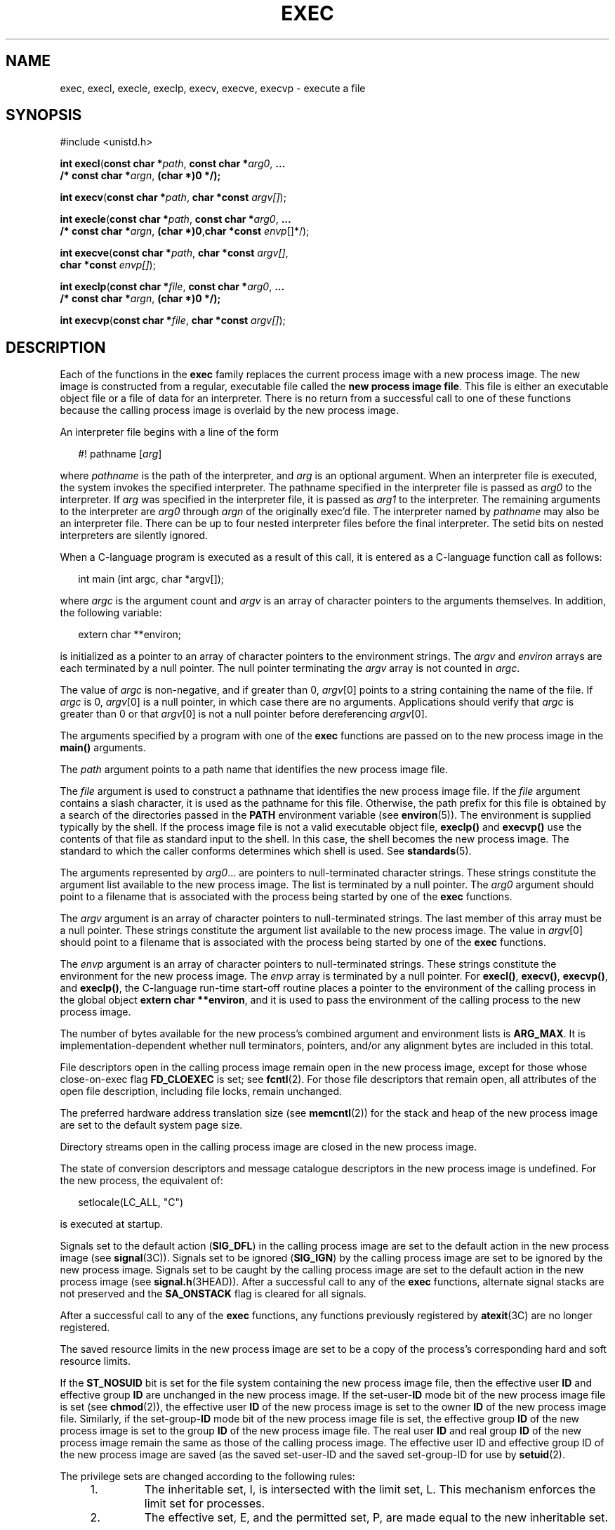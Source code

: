 .\"
.\" Sun Microsystems, Inc. gratefully acknowledges The Open Group for
.\" permission to reproduce portions of its copyrighted documentation.
.\" Original documentation from The Open Group can be obtained online at
.\" http://www.opengroup.org/bookstore/.
.\"
.\" The Institute of Electrical and Electronics Engineers and The Open
.\" Group, have given us permission to reprint portions of their
.\" documentation.
.\"
.\" In the following statement, the phrase ``this text'' refers to portions
.\" of the system documentation.
.\"
.\" Portions of this text are reprinted and reproduced in electronic form
.\" in the SunOS Reference Manual, from IEEE Std 1003.1, 2004 Edition,
.\" Standard for Information Technology -- Portable Operating System
.\" Interface (POSIX), The Open Group Base Specifications Issue 6,
.\" Copyright (C) 2001-2004 by the Institute of Electrical and Electronics
.\" Engineers, Inc and The Open Group.  In the event of any discrepancy
.\" between these versions and the original IEEE and The Open Group
.\" Standard, the original IEEE and The Open Group Standard is the referee
.\" document.  The original Standard can be obtained online at
.\" http://www.opengroup.org/unix/online.html.
.\"
.\" This notice shall appear on any product containing this material.
.\"
.\" The contents of this file are subject to the terms of the
.\" Common Development and Distribution License (the "License").
.\" You may not use this file except in compliance with the License.
.\"
.\" You can obtain a copy of the license at usr/src/OPENSOLARIS.LICENSE
.\" or http://www.opensolaris.org/os/licensing.
.\" See the License for the specific language governing permissions
.\" and limitations under the License.
.\"
.\" When distributing Covered Code, include this CDDL HEADER in each
.\" file and include the License file at usr/src/OPENSOLARIS.LICENSE.
.\" If applicable, add the following below this CDDL HEADER, with the
.\" fields enclosed by brackets "[]" replaced with your own identifying
.\" information: Portions Copyright [yyyy] [name of copyright owner]
.\"
.\"
.\" Copyright 1989 AT&T.
.\" Portions Copyright (c) 1992, X/Open Company Limited.  All Rights Reserved.
.\" Copyright (c) 2008, Sun Microsystems, Inc.  All Rights Reserved.
.\" Copyright 2015, Joyent, Inc.
.\"
.TH EXEC 2 "Oct 27, 2015"
.SH NAME
exec, execl, execle, execlp, execv, execve, execvp \- execute a file
.SH SYNOPSIS
.LP
.nf
#include <unistd.h>

\fBint\fR \fBexecl\fR(\fBconst char *\fR\fIpath\fR, \fBconst char *\fR\fIarg0\fR, \fB\&...
     /* const char *\fR\fIargn\fR, \fB(char *)0 */);\fR
.fi

.LP
.nf
\fBint\fR \fBexecv\fR(\fBconst char *\fR\fIpath\fR, \fBchar *const\fR \fIargv[]\fR);
.fi

.LP
.nf
\fBint\fR \fBexecle\fR(\fBconst char *\fR\fIpath\fR, \fBconst char *\fR\fIarg0\fR, \fB\&...
     /* const char *\fR\fIargn\fR, \fB(char *)0\fR,\fBchar *const\fR \fIenvp\fR[]*/);
.fi

.LP
.nf
\fBint\fR \fBexecve\fR(\fBconst char *\fR\fIpath\fR, \fBchar *const\fR \fIargv[]\fR,
     \fBchar *const\fR \fIenvp[]\fR);
.fi

.LP
.nf
\fBint\fR \fBexeclp\fR(\fBconst char *\fR\fIfile\fR, \fBconst char *\fR\fIarg0\fR, \fB\&...
     /* const char *\fR\fIargn\fR, \fB(char *)0 */);\fR
.fi

.LP
.nf
\fBint\fR \fBexecvp\fR(\fBconst char *\fR\fIfile\fR, \fBchar *const\fR \fIargv[]\fR);
.fi

.SH DESCRIPTION
.LP
Each of the functions in the \fBexec\fR family replaces the current process
image with a new process image. The new image is constructed from a regular,
executable file called the \fBnew process image file\fR. This file is either an
executable object file or a file of data for an interpreter. There is no return
from a successful call to one of these functions because the calling process
image is overlaid by the new process image.
.sp
.LP
An interpreter file begins with a line of the form
.sp
.in +2
.nf
#! pathname [\fIarg\fR]
.fi
.in -2

.sp
.LP
where \fIpathname\fR is the path of the interpreter, and \fIarg\fR is an
optional argument. When an interpreter file is executed, the system invokes the
specified interpreter. The pathname specified in the interpreter file is passed
as \fIarg0\fR to the interpreter. If \fIarg\fR was specified in the interpreter
file, it is passed as \fIarg1\fR to the interpreter. The remaining arguments to
the interpreter are \fIarg0\fR through \fIargn\fR of the originally exec'd
file. The interpreter named by \fIpathname\fR may also be an interpreter file.
There can be up to four nested interpreter files before the final interpreter.
The setid bits on nested interpreters are silently ignored.
.sp
.LP
When a C-language program is executed as a result of this call, it is entered
as a C-language function call as follows:
.sp
.in +2
.nf
int main (int argc, char *argv[]);
.fi
.in -2

.sp
.LP
where \fIargc\fR is the argument count and \fIargv\fR is an array of character
pointers to the arguments themselves. In addition, the following variable:
.sp
.in +2
.nf
extern char **environ;
.fi
.in -2

.sp
.LP
is initialized as a pointer to an array of character pointers to the
environment strings. The \fIargv\fR and \fIenviron\fR arrays are each
terminated by a null pointer. The null pointer terminating the \fIargv\fR array
is not counted in \fIargc\fR.
.sp
.LP
The value of \fIargc\fR is non-negative, and if greater than 0, \fIargv\fR[0]
points to a string containing the name of the file. If \fIargc\fR is 0,
\fIargv\fR[0] is a null pointer, in which case there are no arguments.
Applications should verify that \fIargc\fR is greater than 0 or that
\fIargv\fR[0] is not a null pointer before dereferencing \fIargv\fR[0].
.sp
.LP
The arguments specified by a program with one of the \fBexec\fR functions are
passed on to the new process image in the \fBmain()\fR arguments.
.sp
.LP
The \fIpath\fR argument points to a path name that identifies the new process
image file.
.sp
.LP
The \fIfile\fR argument is used to construct a pathname that identifies the new
process image file. If the \fIfile\fR argument contains a slash character, it
is used as the pathname for this file. Otherwise, the path prefix for this file
is obtained by a search of the directories passed in the \fBPATH\fR environment
variable (see \fBenviron\fR(5)). The environment is supplied typically by the
shell. If the process image file is not a valid executable object file,
\fBexeclp()\fR and \fBexecvp()\fR use the contents of that file as standard
input to the shell. In this case, the shell becomes the new process image. The
standard to which the caller conforms determines which shell is used. See
\fBstandards\fR(5).
.sp
.LP
The arguments represented by \fIarg0\fR\&.\|.\|. are pointers to
null-terminated character strings. These strings constitute the argument list
available to the new process image. The list is terminated by a null pointer.
The \fIarg0\fR argument should point to a filename that is associated with the
process being started by one of the \fBexec\fR functions.
.sp
.LP
The \fIargv\fR argument is an array of character pointers to null-terminated
strings. The last member of this array must be a null pointer. These strings
constitute the argument list available to the new process image. The value in
\fIargv\fR[0] should point to a filename that is associated with the process
being started by one of the \fBexec\fR functions.
.sp
.LP
The \fIenvp\fR argument is an array of character pointers to null-terminated
strings. These strings constitute the environment for the new process image.
The \fIenvp\fR array is terminated by a null pointer. For \fBexecl()\fR,
\fBexecv()\fR, \fBexecvp()\fR, and \fBexeclp()\fR, the C-language run-time
start-off routine places a pointer to the environment of the calling process in
the global object \fBextern char **environ\fR, and it is used to pass the
environment of the calling process to the new process image.
.sp
.LP
The number of bytes available for the new process's combined argument and
environment lists is \fBARG_MAX\fR. It is implementation-dependent whether null
terminators, pointers, and/or any alignment bytes are included in this total.
.sp
.LP
File descriptors open in the calling process image remain open in the new
process image, except for those whose close-on-exec flag \fBFD_CLOEXEC\fR is
set; see \fBfcntl\fR(2). For those file descriptors that remain open, all
attributes of the open file description, including file locks, remain
unchanged.
.sp
.LP
The preferred hardware address translation size (see \fBmemcntl\fR(2)) for the
stack and heap of the new process image are set to the default system page
size.
.sp
.LP
Directory streams open in the calling process image are closed in the new
process image.
.sp
.LP
The state of conversion descriptors and message catalogue descriptors in the
new process image is undefined. For the new process, the equivalent of:
.sp
.in +2
.nf
setlocale(LC_ALL, "C")
.fi
.in -2

.sp
.LP
is executed at startup.
.sp
.LP
Signals set to the default action (\fBSIG_DFL\fR) in the calling process image
are set to the default action in the new process image (see \fBsignal\fR(3C)).
Signals set to be ignored (\fBSIG_IGN\fR) by the calling process image are set
to be ignored by the new process image. Signals set to be caught by the calling
process image are set to the default action in the new process image (see
\fBsignal.h\fR(3HEAD)). After a successful call to any of the \fBexec\fR
functions, alternate signal stacks are not preserved and the \fBSA_ONSTACK\fR
flag is cleared for all signals.
.sp
.LP
After a successful call to any of the \fBexec\fR functions, any functions
previously registered by \fBatexit\fR(3C) are no longer registered.
.sp
.LP
The saved resource limits in the new process image are set to be a copy of the
process's corresponding hard and soft resource limits.
.sp
.LP
If the \fBST_NOSUID\fR bit is set for the file system containing the new
process image file, then the effective user \fBID\fR and effective group
\fBID\fR are unchanged in the new process image. If the set-user-\fBID\fR mode
bit of the new process image file is set (see \fBchmod\fR(2)), the effective
user \fBID\fR of the new process image is set to the owner \fBID\fR of the new
process image file. Similarly, if the set-group-\fBID\fR mode bit of the new
process image file is set, the effective group \fBID\fR of the new process
image is set to the group \fBID\fR of the new process image file. The real user
\fBID\fR and real group \fBID\fR of the new process image remain the same as
those of the calling process image. The effective user ID and effective group
ID of the new process image are saved (as the saved set-user-ID and the saved
set-group-ID for use by \fBsetuid\fR(2).
.sp
.LP
The privilege sets are changed according to the following rules:
.RS +4
.TP
1.
The inheritable set, I, is intersected with the limit set, L.  This
mechanism enforces the limit set for processes.
.RE
.RS +4
.TP
2.
The effective set, E, and the permitted set, P, are made equal to the new
inheritable set.
.RE
.sp
.LP
The system attempts to set the privilege-aware state to non-PA both before
performing any modifications to the process IDs and privilege sets as well as
after completing the transition to new UIDs and privilege sets, following the
rules outlined in \fBprivileges\fR(5).
.sp
.LP
If the {\fBPRIV_PROC_OWNER\fR} privilege is asserted in the effective set, the
set-user-ID and set-group-ID bits will be honored when the process is being
controlled by \fBptrace\fR(3C). Additional restriction can apply when the
traced process has an effective UID of 0. See \fBprivileges\fR(5).
.sp
.LP
Any shared memory segments attached to the calling process image will not be
attached to the new process image (see \fBshmop\fR(2)). Any mappings
established through \fBmmap()\fR are not preserved across an \fBexec\fR. Memory
mappings created in the process are unmapped before the address space is
rebuilt for the new process image. See \fBmmap\fR(2).
.sp
.LP
Memory locks established by the calling process via calls to \fBmlockall\fR(3C)
or \fBmlock\fR(3C) are removed. If locked pages in the address space of the
calling process are also mapped into the address spaces the locks established
by the other processes will be unaffected by the call by this process to the
\fBexec\fR function. If the \fBexec\fR function fails, the effect on memory
locks is unspecified.
.sp
.LP
If \fB_XOPEN_REALTIME\fR is defined and has a value other than \(mi1, any named
semaphores open in the calling process are closed as if by appropriate calls to
\fBsem_close\fR(3C)
.sp
.LP
Profiling is disabled for the new process; see \fBprofil\fR(2).
.sp
.LP
Timers created by the calling process with \fBtimer_create\fR(3C) are deleted
before replacing the current process image with the new process image.
.sp
.LP
For the \fBSCHED_FIFO\fR and \fBSCHED_RR\fR scheduling policies, the policy and
priority settings are not changed by a call to an \fBexec\fR function.
.sp
.LP
All open message queue descriptors in the calling process are closed, as
described in \fBmq_close\fR(3C).
.sp
.LP
Any outstanding asynchronous I/O operations may be cancelled. Those
asynchronous I/O operations that are not canceled will complete as if the
\fBexec\fR function had not yet occurred, but any associated signal
notifications are suppressed. It is unspecified whether the \fBexec\fR function
itself blocks awaiting such I/O completion. In no event, however, will the new
process image created by the \fBexec\fR function be affected by the presence of
outstanding asynchronous I/O operations at the time the \fBexec\fR function is
called.
.sp
.LP
All active contract templates are cleared (see \fBcontract\fR(4)).
.sp
.LP
The new process also inherits the following attributes from the calling
process:
.RS +4
.TP
.ie t \(bu
.el o
controlling terminal
.RE
.RS +4
.TP
.ie t \(bu
.el o
current working directory
.RE
.RS +4
.TP
.ie t \(bu
.el o
file-locks (see \fBfcntl\fR(2) and \fBlockf\fR(3C))
.RE
.RS +4
.TP
.ie t \(bu
.el o
file mode creation mask (see \fBumask\fR(2))
.RE
.RS +4
.TP
.ie t \(bu
.el o
file size limit (see \fBulimit\fR(2))
.RE
.RS +4
.TP
.ie t \(bu
.el o
limit privilege set
.RE
.RS +4
.TP
.ie t \(bu
.el o
nice value (see \fBnice\fR(2))
.RE
.RS +4
.TP
.ie t \(bu
.el o
parent process \fBID\fR
.RE
.RS +4
.TP
.ie t \(bu
.el o
pending signals (see \fBsigpending\fR(2))
.RE
.RS +4
.TP
.ie t \(bu
.el o
privilege debugging flag (see \fBprivileges\fR(5) and \fBgetpflags\fR(2))
.RE
.RS +4
.TP
.ie t \(bu
.el o
process \fBID\fR
.RE
.RS +4
.TP
.ie t \(bu
.el o
process contract (see \fBcontract\fR(4) and \fBprocess\fR(4))
.RE
.RS +4
.TP
.ie t \(bu
.el o
process group \fBID\fR
.RE
.RS +4
.TP
.ie t \(bu
.el o
process signal mask (see \fBsigprocmask\fR(2))
.RE
.RS +4
.TP
.ie t \(bu
.el o
processor bindings (see \fBprocessor_bind\fR(2))
.RE
.RS +4
.TP
.ie t \(bu
.el o
processor set bindings (see \fBpset_bind\fR(2))
.RE
.RS +4
.TP
.ie t \(bu
.el o
project \fBID\fR
.RE
.RS +4
.TP
.ie t \(bu
.el o
real group \fBID\fR
.RE
.RS +4
.TP
.ie t \(bu
.el o
real user \fBID\fR
.RE
.RS +4
.TP
.ie t \(bu
.el o
resource limits (see \fBgetrlimit\fR(2))
.RE
.RS +4
.TP
.ie t \(bu
.el o
root directory
.RE
.RS +4
.TP
.ie t \(bu
.el o
scheduler class and priority (see \fBpriocntl\fR(2))
.RE
.RS +4
.TP
.ie t \(bu
.el o
\fBsemadj\fR values (see \fBsemop\fR(2))
.RE
.RS +4
.TP
.ie t \(bu
.el o
session membership (see \fBexit\fR(2) and \fBsignal\fR(3C))
.RE
.RS +4
.TP
.ie t \(bu
.el o
supplementary group \fBIDs\fR
.RE
.RS +4
.TP
.ie t \(bu
.el o
task \fBID\fR
.RE
.RS +4
.TP
.ie t \(bu
.el o
time left until an alarm clock signal (see \fBalarm\fR(2))
.RE
.RS +4
.TP
.ie t \(bu
.el o
\fBtms_utime\fR, \fBtms_stime\fR, \fBtms_cutime\fR, and \fBtms_cstime\fR (see
\fBtimes\fR(2))
.RE
.RS +4
.TP
.ie t \(bu
.el o
trace flag (see \fBptrace\fR(3C) request 0)
.RE
.sp
.LP
A call to any \fBexec\fR function from a process with more than one thread
results in all threads being terminated and the new executable image being
loaded and executed. No destructor functions will be called.
.sp
.LP
Upon successful completion, each of the functions in the \fBexec\fR family
marks for update the \fBst_atime\fR field of the file.  If an \fBexec\fR
function failed but was able to locate the \fBprocess image file\fR, whether
the \fBst_atime\fR field is marked for update is unspecified. Should the
function succeed, the process image file is considered to have been opened with
\fBopen\fR(2). The corresponding \fBclose\fR(2) is considered to occur at a
time after this open, but before process termination or successful completion
of a subsequent call to one of the \fBexec\fR functions. The \fIargv\fR[\|] and
\fIenvp\fR[\|] arrays of pointers and the strings to which those arrays point
will not be modified by a call to one of the \fBexec\fR functions, except as a
consequence of replacing the process image.
.sp
.LP
The saved resource limits in the new process image are set to be a copy of the
process's corresponding hard and soft limits.
.SH RETURN VALUES
.LP
If a function in the \fBexec\fR family returns to the calling process image, an
error has occurred; the return value is \fB\(mi1\fR and \fBerrno\fR is set to
indicate the error.
.SH ERRORS
.LP
The \fBexec\fR functions will fail if:
.sp
.ne 2
.na
\fB\fBE2BIG\fR\fR
.ad
.RS 16n
The number of bytes in the new process's argument list is greater than the
system-imposed limit of {\fBARG_MAX\fR} bytes. The argument list limit is sum
of the size of the argument list plus the size of the environment's exported
shell variables.
.RE

.sp
.ne 2
.na
\fB\fBEACCES\fR\fR
.ad
.RS 16n
Search permission is denied for a directory listed in the new process file's
path prefix.
.sp
The new process file is not an ordinary file.
.sp
The new process file mode denies execute permission.
.sp
The {\fBFILE_DAC_SEARCH\fR} privilege overrides the restriction on directory
searches.
.sp
The {\fBFILE_DAC_EXECUTE\fR} privilege overrides the lack of execute
permission.
.RE

.sp
.ne 2
.na
\fB\fBEAGAIN\fR\fR
.ad
.RS 16n
Total amount of system memory available when reading using raw I/O is
temporarily insufficient.
.RE

.sp
.ne 2
.na
\fB\fBEFAULT\fR\fR
.ad
.RS 16n
An argument points to an illegal address.
.RE

.sp
.ne 2
.na
\fB\fBEINVAL\fR\fR
.ad
.RS 16n
The new process image file has the appropriate permission and has a recognized
executable binary format, but the system does not support execution of a file
with this format.
.RE

.sp
.ne 2
.na
\fB\fBEINTR\fR\fR
.ad
.RS 16n
A signal was caught during the execution of one of the functions in the
\fIexec\fR family.
.RE

.sp
.ne 2
.na
\fB\fBELOOP\fR\fR
.ad
.RS 16n
Too many symbolic links were encountered in translating \fIpath\fR or
\fIfile\fR, or too many nested interpreter files.
.RE

.sp
.ne 2
.na
\fB\fBENAMETOOLONG\fR\fR
.ad
.RS 16n
The length of the \fIfile\fR or \fIpath\fR argument exceeds {\fBPATH_MAX\fR},
or the length of a \fIfile\fR or \fIpath\fR component exceeds {\fBNAME_MAX\fR}
while {\fB_POSIX_NO_TRUNC\fR} is in effect.
.RE

.sp
.ne 2
.na
\fB\fBENOENT\fR\fR
.ad
.RS 16n
One or more components of the new process path name of the file do not exist or
is a null pathname.
.RE

.sp
.ne 2
.na
\fB\fBENOLINK\fR\fR
.ad
.RS 16n
The \fIpath\fR argument points to a remote machine and the link to that machine
is no longer active.
.RE

.sp
.ne 2
.na
\fB\fBENOTDIR\fR\fR
.ad
.RS 16n
A component of the new process path of the file prefix is not a directory.
.RE

.sp
.LP
The \fBexec\fR functions, except for \fBexeclp()\fR and \fBexecvp()\fR, will
fail if:
.sp
.ne 2
.na
\fB\fBENOEXEC\fR\fR
.ad
.RS 11n
The new process image file has the appropriate access permission but is not in
the proper format.
.RE

.sp
.LP
The \fBexec\fR functions may fail if:
.sp
.ne 2
.na
\fB\fBENAMETOOLONG\fR\fR
.ad
.RS 16n
Pathname resolution of a symbolic link produced an intermediate result whose
length exceeds {\fBPATH_MAX\fR}.
.RE

.sp
.ne 2
.na
\fB\fBENOMEM\fR\fR
.ad
.RS 16n
The new process image requires more memory than is allowed by the hardware or
system-imposed by memory management constraints. See \fBbrk\fR(2).
.RE

.sp
.ne 2
.na
\fB\fBETXTBSY\fR\fR
.ad
.RS 16n
The new process image file is a pure procedure (shared text) file that is
currently open for writing by some process.
.RE

.SH USAGE
.LP
As the state of conversion descriptors and message catalogue descriptors in the
new process image is undefined, portable applications should not rely on their
use and should close them prior to calling one of the \fBexec\fR functions.
.sp
.LP
Applications that require other than the default POSIX locale should call
\fBsetlocale\fR(3C) with the appropriate parameters to establish the locale of
thenew process.
.sp
.LP
The \fIenviron\fR array should not be accessed directly by the application.
.SH ATTRIBUTES
.LP
See \fBattributes\fR(5) for descriptions of the following attributes:
.sp

.sp
.TS
box;
c | c
l | l .
ATTRIBUTE TYPE	ATTRIBUTE VALUE
_
Interface Stability	Committed
_
MT-Level	See below.
_
Standard	See \fBstandards\fR(5).
.TE

.sp
.LP
The \fBexecle()\fR and \fBexecve()\fR functions are Async-Signal-Safe.
.SH SEE ALSO
.LP
\fBksh\fR(1), \fBps\fR(1), \fBsh\fR(1), \fBalarm\fR(2), \fBbrk\fR(2),
\fBchmod\fR(2), \fBexit\fR(2), \fBfcntl\fR(2), \fBfork\fR(2),
\fBgetpflags\fR(2), \fBgetrlimit\fR(2), \fBmemcntl\fR(2), \fBmmap\fR(2),
\fBnice\fR(2), \fBpriocntl\fR(2), \fBprofil\fR(2), \fBsemop\fR(2),
\fBshmop\fR(2), \fBsigpending\fR(2), \fBsigprocmask\fR(2), \fBtimes\fR(2),
\fBumask\fR(2), \fBlockf\fR(3C), \fBptrace\fR(3C), \fBsetlocale\fR(3C),
\fBsignal\fR(3C), \fBsystem\fR(3C), \fBtimer_create\fR(3C), \fBa.out\fR(4),
\fBcontract\fR(4), \fBprocess\fR(4), \fBattributes\fR(5), \fBenviron\fR(5),
\fBprivileges\fR(5), \fBstandards\fR(5)
.SH WARNINGS
.LP
If a program is \fBsetuid\fR to a user \fBID\fR other than the superuser, and
the program is executed when the real user \fBID\fR is super-user, then the
program has some of the powers of a super-user as well.
